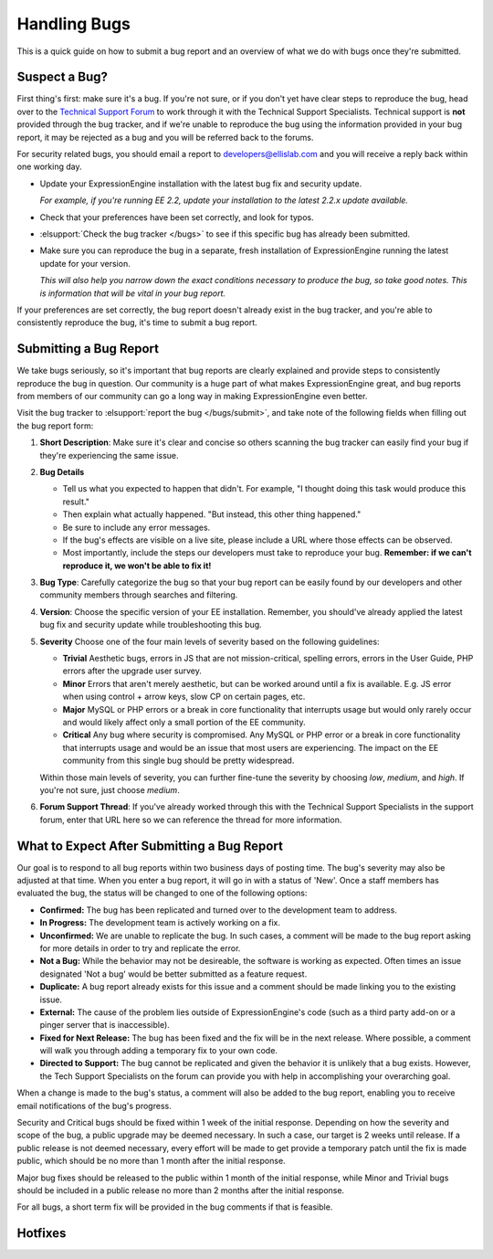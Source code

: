 Handling Bugs
=============

This is a quick guide on how to submit a bug report and an overview of
what we do with bugs once they're submitted.


Suspect a Bug?
--------------

First thing's first: make sure it's a bug. If you're not sure, or if you
don't yet have clear steps to reproduce the bug, head over to the
`Technical Support
Forum <http://ellislab.com/forums/viewforum/105/>`_ to work
through it with the Technical Support Specialists. Technical support is
**not** provided through the bug tracker, and if we're unable to
reproduce the bug using the information provided in your bug report, it
may be rejected as a bug and you will be referred back to the forums.

For security related bugs, you should email a report to
`developers@ellislab.com <mailto:developers@ellislab.com>`_ and you will
receive a reply back within one working day.

-  Update your ExpressionEngine installation with the latest bug fix and
   security update.
   
   *For example, if you're running EE 2.2, update your installation to
   the latest 2.2.x update available.*

-  Check that your preferences have been set correctly, and look for
   typos.
-  :elsupport:`Check the bug tracker </bugs>` to see if this specific 
   bug has already been submitted.
-  Make sure you can reproduce the bug in a separate, fresh installation
   of ExpressionEngine running the latest update for your version.
   
   *This will also help you narrow down the exact conditions necessary
   to produce the bug, so take good notes. This is information that will
   be vital in your bug report.*

If your preferences are set correctly, the bug report doesn't already
exist in the bug tracker, and you're able to consistently reproduce the
bug, it's time to submit a bug report.

Submitting a Bug Report
-----------------------

We take bugs seriously, so it's important that bug reports are clearly
explained and provide steps to consistently reproduce the bug in
question. Our community is a huge part of what makes ExpressionEngine
great, and bug reports from members of our community can go a long way
in making ExpressionEngine even better.

Visit the bug tracker to :elsupport:`report the bug </bugs/submit>`, and
take note of the following fields when filling out the bug report form:

#. **Short Description**: Make sure it's clear and concise so others
   scanning the bug tracker can easily find your bug if they're
   experiencing the same issue.
#. **Bug Details**

   -  Tell us what you expected to happen that didn't. For example, "I
      thought doing this task would produce this result."
   -  Then explain what actually happened. "But instead, this other
      thing happened."
   -  Be sure to include any error messages.
   -  If the bug's effects are visible on a live site, please include a
      URL where those effects can be observed.
   -  Most importantly, include the steps our developers must take to
      reproduce your bug. **Remember: if we can't reproduce it, we won't
      be able to fix it!**

#. **Bug Type**: Carefully categorize the bug so that your bug report
   can be easily found by our developers and other community members
   through searches and filtering.
#. **Version**: Choose the specific version of your EE installation.
   Remember, you should've already applied the latest bug fix and
   security update while troubleshooting this bug.
#. **Severity** Choose one of the four main levels of severity based on
   the following guidelines:

   -  **Trivial**
      Aesthetic bugs, errors in JS that are not mission-critical,
      spelling errors, errors in the User Guide, PHP errors after the
      upgrade user survey.
   -  **Minor**
      Errors that aren't merely aesthetic, but can be worked around
      until a fix is available. E.g. JS error when using control + arrow
      keys, slow CP on certain pages, etc.
   -  **Major**
      MySQL or PHP errors or a break in core functionality that
      interrupts usage but would only rarely occur and would likely
      affect only a small portion of the EE community.
   -  **Critical**
      Any bug where security is compromised. Any MySQL or PHP error or
      a break in core functionality that interrupts usage and would be
      an issue that most users are experiencing. The impact on the EE
      community from this single bug should be pretty widespread.

   Within those main levels of severity, you can further fine-tune the
   severity by choosing *low*, *medium*, and *high*. If you're not sure,
   just choose *medium*.
#. **Forum Support Thread**: If you've already worked through this with
   the Technical Support Specialists in the support forum, enter that
   URL here so we can reference the thread for more information.

What to Expect After Submitting a Bug Report
--------------------------------------------

Our goal is to respond to all bug reports within two business days of
posting time. The bug's severity may also be adjusted at that time. When
you enter a bug report, it will go in with a status of 'New'. Once a
staff members has evaluated the bug, the status will be changed to one
of the following options:

-  **Confirmed:** The bug has been replicated and turned over to the
   development team to address.
-  **In Progress:** The development team is actively working on a fix.
-  **Unconfirmed:** We are unable to replicate the bug. In such cases, a
   comment will be made to the bug report asking for more details in
   order to try and replicate the error.
-  **Not a Bug:** While the behavior may not be desireable, the software
   is working as expected. Often times an issue designated 'Not a bug'
   would be better submitted as a feature request.
-  **Duplicate:** A bug report already exists for this issue and a
   comment should be made linking you to the existing issue.
-  **External:** The cause of the problem lies outside of
   ExpressionEngine's code (such as a third party add-on or a pinger
   server that is inaccessible).
-  **Fixed for Next Release:** The bug has been fixed and the fix will
   be in the next release. Where possible, a comment will walk you
   through adding a temporary fix to your own code.
-  **Directed to Support:** The bug cannot be replicated and given the
   behavior it is unlikely that a bug exists. However, the Tech Support
   Specialists on the forum can provide you with help in accomplishing
   your overarching goal.

When a change is made to the bug's status, a comment will also be added
to the bug report, enabling you to receive email notifications of the
bug's progress.

Security and Critical bugs should be fixed within 1 week of the initial
response. Depending on how the severity and scope of the bug, a public
upgrade may be deemed necessary. In such a case, our target is 2 weeks
until release. If a public release is not deemed necessary, every effort
will be made to get provide a temporary patch until the fix is made
public, which should be no more than 1 month after the initial response.

Major bug fixes should be released to the public within 1 month of the
initial response, while Minor and Trivial bugs should be included in a
public release no more than 2 months after the initial response.

For all bugs, a short term fix will be provided in the bug comments if
that is feasible.

Hotfixes
--------

